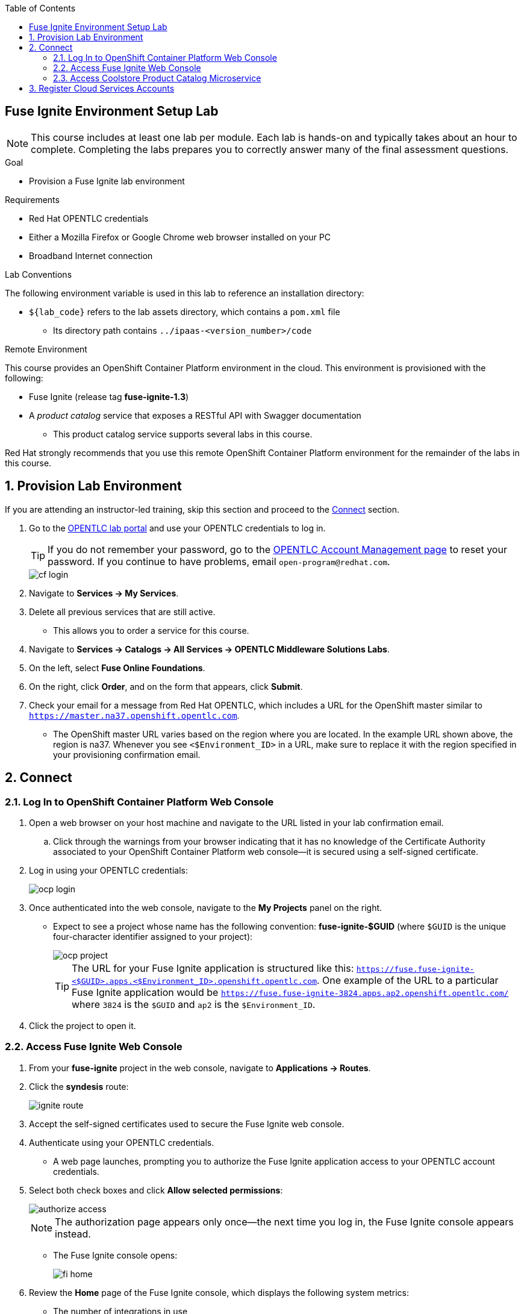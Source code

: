 :scrollbar:
:data-uri:
:toc2:
:linkattrs:
:coursevm:


== Fuse Ignite Environment Setup Lab

NOTE: This course includes at least one lab per module. Each lab is hands-on and typically takes about an hour to complete. Completing the labs prepares you to correctly answer many of the final assessment questions.

.Goal
* Provision a Fuse Ignite lab environment

.Requirements
* Red Hat OPENTLC credentials
* Either a Mozilla Firefox or Google Chrome web browser installed on your PC
* Broadband Internet connection

.Lab Conventions
The following environment variable is used in this lab to reference an installation directory:

* `${lab_code}` refers to the lab assets directory, which contains a `pom.xml` file
** Its directory path contains `../ipaas-<version_number>/code`


.Remote Environment

This course provides an OpenShift Container Platform environment in the cloud. This environment is provisioned with the following:

* Fuse Ignite (release tag *fuse-ignite-1.3*)
* A _product catalog_ service that exposes a RESTful API with Swagger documentation
** This product catalog service supports several labs in this course.

Red Hat strongly recommends that you use this remote OpenShift Container Platform environment for the remainder of the labs in this course.

:numbered:

== Provision Lab Environment

If you are attending an instructor-led training, skip this section and proceed to the <<CrossRefAnchor>> section.

. Go to the link:https://labs.opentlc.com/[OPENTLC lab portal] and use your OPENTLC credentials to log in.
+
[TIP]
If you do not remember your password, go to the link:https://www.opentlc.com/pwm/private/Login[OPENTLC Account Management page] to reset your password. If you continue to have problems, email `open-program@redhat.com`.
+
image::images/cf_login.png[]

. Navigate to *Services -> My Services*.
. Delete all previous services that are still active.
* This allows you to order a service for this course.

. Navigate to *Services -> Catalogs -> All Services -> OPENTLC Middleware Solutions Labs*.
. On the left, select *Fuse Online Foundations*.
+
//image::images/cf_course_selection_elab.png[]

. On the right, click *Order*, and on the form that appears, click *Submit*.

. Check your email for a message from Red Hat OPENTLC, which includes a URL for the OpenShift master similar to `https://master.na37.openshift.opentlc.com`.

* The OpenShift master URL varies based on the region where you are located. In the example URL shown above, the region is na37. Whenever you see `<$Environment_ID>` in a URL, make sure to replace it with the region specified in your provisioning confirmation email.


[[CrossRefAnchor]]
== Connect

=== Log In to OpenShift Container Platform Web Console

. Open a web browser on your host machine and navigate to the URL listed in your lab confirmation email.
.. Click through the warnings from your browser indicating that it has no knowledge of the Certificate Authority associated to your OpenShift Container Platform web console--it is secured using a self-signed certificate.

. Log in using your OPENTLC credentials:
+
image::images/ocp_login.png[]

. Once authenticated into the web console, navigate to the *My Projects* panel on the right.
* Expect to see a project whose name has the following convention: *fuse-ignite-$GUID* (where `$GUID` is the unique four-character identifier assigned to your project):
+
image::images/ocp_project.png[]
+
[TIP]
The URL for your Fuse Ignite application is structured like this: `https://fuse.fuse-ignite-<$GUID>.apps.<$Environment_ID>.openshift.opentlc.com`. One example of the URL to a particular Fuse Ignite application would be `https://fuse.fuse-ignite-3824.apps.ap2.openshift.opentlc.com/` where `3824` is the `$GUID` and `ap2` is the `$Environment_ID`.

. Click the project to open it.

=== Access Fuse Ignite Web Console

. From your *fuse-ignite* project in the web console, navigate to *Applications -> Routes*.
. Click the *syndesis* route:
+
image::images/ignite_route.png[]
. Accept the self-signed certificates used to secure the Fuse Ignite web console.
. Authenticate using your OPENTLC credentials.
* A web page launches, prompting you to authorize the Fuse Ignite application access to your OPENTLC account credentials.
. Select both check boxes and click *Allow selected permissions*:
+
image::images/authorize_access.png[]
+
NOTE: The authorization page appears only once--the next time you log in, the Fuse Ignite console appears instead.

* The Fuse Ignite console opens:
+
image::images/fi_home.png[]

. Review the *Home* page of the Fuse Ignite console, which displays the following system metrics:
* The number of integrations in use
* The number of connections available
* The total number of messages serviced by integrations
* The uptime for Fuse Ignite
+
. Click image:images/account_icon.png[] (*Account*) at the top right.
* Note the *Logout* option, which ends your session with the Fuse Ignite console and logs you out.
. Click image:images/help_icon.png[] (*Help*).
* Options for a tutorial, a user guide, and support information appear. Use these resources if you need help with Fuse Ignite.
. Click image:images/menu_icon.png[] (*Menu*) at the top left.
* Note that the left-hand panel containing options like *Integrations* and *Customizations* disappears.
. Click image:images/menu_icon.png[] *Menu* again to display the panel.
. Navigate through the other aspects of the left-hand panel on your own.
* Detailed explanations on the use of these features are provided in subsequent labs.

=== Access Coolstore Product Catalog Microservice

. Modify the URL of your Fuse Ignite console to construct the URL for the Coolstore product catalog microservice by replacing the first occurrence of `fuse.` (including the trailing period) in the URL  with `catalog-service-`.
+
[TIP]
====
The URL for your microservice is structured like this: `https://catalog-service-fuse-ignite-<$GUID>.apps.<$Environment_ID>.openshift.opentlc.com`.

.Sample URL
----
http://catalog-service-fuse-ignite-3824.apps.ap2.openshift.opentlc.com
----
====
. Open another web browser window on your host machine and navigate to the URL provided in the confirmation email from Red Hat OPENTLC.

* The JSON output from the microservice is displayed in the web browser window.
* You now have a working Fuse Ignite lab environment from which to conduct labs. In addition, you can use the microservice for your labs.
+
[NOTE]
====
There are two software applications hosted on the OPENTLC OpenShift Container Platform lab environment:

* Fuse Ignite for integration tooling
* Coolstore product catalog microservice for specific integration lab use
====

== Register Cloud Services Accounts

The course involves the use of cloud services, so you need to register accounts for the following cloud services before continuing with the remaining labs in this course.

. link:https://aws.amazon.com/free/start-your-free-trial/[Register] for a trial Amazon Web Services (AWS) account.
. link:https://developer.salesforce.com/signup/[Register] for a Salesforce Developer Edition account.
. link:https://help.twitter.com/en/create-twitter-account[Register] for a Twitter account.


You are now ready to proceed with enterprise integration work using Fuse Ignite.

:numbered!:
